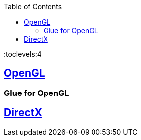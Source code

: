 :toc:
:toclevels:4

== https://code-with-amitk.github.io/Libraries/[OpenGL]
=== Glue for OpenGL

== https://code-with-amitk.github.io/Libraries/[DirectX]
